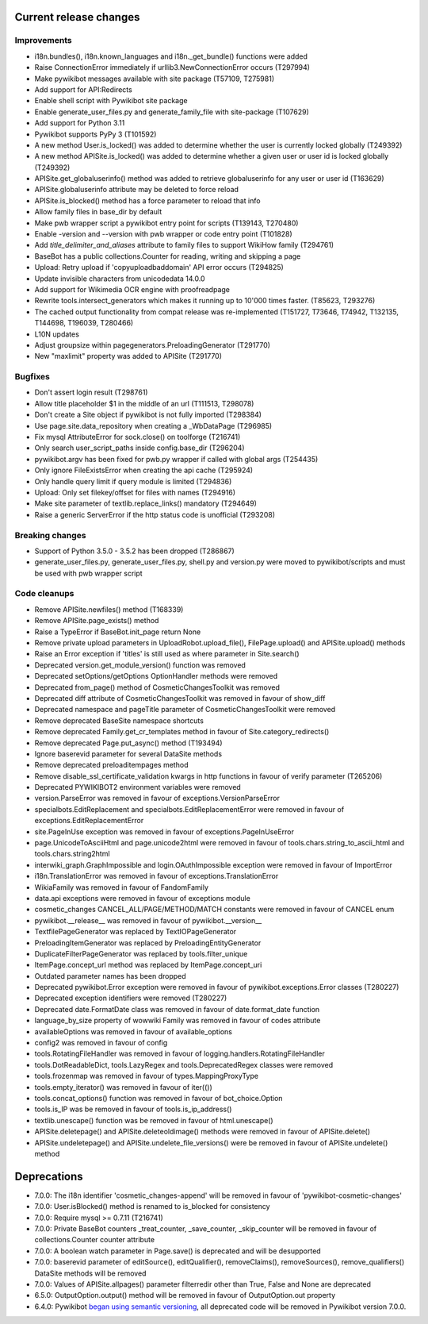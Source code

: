 Current release changes
^^^^^^^^^^^^^^^^^^^^^^^

Improvements
------------

* i18n.bundles(), i18n.known_languages and  i18n._get_bundle() functions were added
* Raise ConnectionError immediately if urllib3.NewConnectionError occurs (T297994)
* Make pywikibot messages available with site package (T57109, T275981)
* Add support for API:Redirects
* Enable shell script with Pywikibot site package
* Enable generate_user_files.py and generate_family_file with site-package (T107629)
* Add support for Python 3.11
* Pywikibot supports PyPy 3 (T101592)
* A new method User.is_locked() was added to determine whether the user is currently locked globally (T249392)
* A new method APISite.is_locked() was added to determine whether a given user or user id is locked globally (T249392)
* APISite.get_globaluserinfo() method was added to retrieve globaluserinfo for any user or user id (T163629)
* APISite.globaluserinfo attribute may be deleted to force reload
* APISite.is_blocked() method has a force parameter to reload that info
* Allow family files in base_dir by default
* Make pwb wrapper script a pywikibot entry point for scripts (T139143, T270480)
* Enable -version and --version with pwb wrapper or code entry point (T101828)
* Add `title_delimiter_and_aliases` attribute to family files to support WikiHow family (T294761)
* BaseBot has a public collections.Counter for reading, writing and skipping a page
* Upload: Retry upload if 'copyuploadbaddomain' API error occurs (T294825)
* Update invisible characters from unicodedata 14.0.0
* Add support for Wikimedia OCR engine with proofreadpage
* Rewrite tools.intersect_generators which makes it running up to 10'000 times faster. (T85623, T293276)
* The cached output functionality from compat release was re-implemented (T151727, T73646, T74942, T132135, T144698, T196039, T280466)
* L10N updates
* Adjust groupsize within pagegenerators.PreloadingGenerator (T291770)
* New "maxlimit" property was added to APISite (T291770)


Bugfixes
--------

* Don't assert login result (T298761)
* Allow title placeholder $1 in the middle of an url (T111513, T298078)
* Don't create a Site object if pywikibot is not fully imported (T298384)
* Use page.site.data_repository when creating a _WbDataPage (T296985)
* Fix mysql AttributeError for sock.close() on toolforge (T216741)
* Only search user_script_paths inside config.base_dir (T296204)
* pywikibot.argv has been fixed for pwb.py wrapper if called with global args (T254435)
* Only ignore FileExistsError when creating the api cache (T295924)
* Only handle query limit if query module is limited (T294836)
* Upload: Only set filekey/offset for files with names (T294916)
* Make site parameter of textlib.replace_links() mandatory (T294649)
* Raise a generic ServerError if the http status code is unofficial (T293208)


Breaking changes
----------------

* Support of Python 3.5.0 - 3.5.2 has been dropped (T286867)
* generate_user_files.py, generate_user_files.py, shell.py and version.py were moved to pywikibot/scripts and must be used with pwb wrapper script


Code cleanups
-------------

* Remove APISite.newfiles() method (T168339)
* Remove APISite.page_exists() method
* Raise a TypeError if BaseBot.init_page return None
* Remove private upload parameters in UploadRobot.upload_file(), FilePage.upload() and APISite.upload() methods
* Raise an Error exception if 'titles' is still used as where parameter in Site.search()
* Deprecated version.get_module_version() function was removed
* Deprecated setOptions/getOptions OptionHandler methods were removed
* Deprecated from_page() method of CosmeticChangesToolkit was removed
* Deprecated diff attribute of CosmeticChangesToolkit  was removed in favour of show_diff
* Deprecated namespace and pageTitle parameter of CosmeticChangesToolkit were removed
* Remove deprecated BaseSite namespace shortcuts
* Remove deprecated Family.get_cr_templates method in favour of Site.category_redirects()
* Remove deprecated Page.put_async() method (T193494)
* Ignore baserevid parameter for several DataSite methods
* Remove deprecated preloaditempages method
* Remove disable_ssl_certificate_validation kwargs in http functions in favour of verify parameter (T265206)
* Deprecated PYWIKIBOT2 environment variables were removed
* version.ParseError was removed in favour of exceptions.VersionParseError
* specialbots.EditReplacement and specialbots.EditReplacementError were removed in favour of exceptions.EditReplacementError
* site.PageInUse exception was removed in favour of exceptions.PageInUseError
* page.UnicodeToAsciiHtml and page.unicode2html were removed in favour of tools.chars.string_to_ascii_html and tools.chars.string2html
* interwiki_graph.GraphImpossible and login.OAuthImpossible exception were removed in favour of ImportError
* i18n.TranslationError was removed in favour of exceptions.TranslationError
* WikiaFamily was removed in favour of FandomFamily
* data.api exceptions were removed in favour of exceptions module
* cosmetic_changes CANCEL_ALL/PAGE/METHOD/MATCH constants were removed in favour of CANCEL enum
* pywikibot.__release__ was removed in favour of pywikibot.__version__
* TextfilePageGenerator was replaced by TextIOPageGenerator
* PreloadingItemGenerator was replaced by PreloadingEntityGenerator
* DuplicateFilterPageGenerator was replaced by tools.filter_unique
* ItemPage.concept_url method was replaced by ItemPage.concept_uri
* Outdated parameter names has been dropped
* Deprecated pywikibot.Error exception were removed in favour of pywikibot.exceptions.Error classes (T280227)
* Deprecated exception identifiers were removed (T280227)
* Deprecated date.FormatDate class was removed in favour of date.format_date function
* language_by_size property of wowwiki Family was removed in favour of codes attribute
* availableOptions was removed in favour of available_options
* config2 was removed in favour of config
* tools.RotatingFileHandler was removed in favour of logging.handlers.RotatingFileHandler
* tools.DotReadableDict, tools.LazyRegex and tools.DeprecatedRegex classes were removed
* tools.frozenmap was removed in favour of types.MappingProxyType
* tools.empty_iterator() was removed in favour of iter(())
* tools.concat_options() function was removed in favour of bot_choice.Option
* tools.is_IP was be removed in favour of tools.is_ip_address()
* textlib.unescape() function was be removed in favour of html.unescape()
* APISite.deletepage() and APISite.deleteoldimage() methods were removed in favour of APISite.delete()
* APISite.undeletepage() and APISite.undelete_file_versions() were be removed in favour of APISite.undelete() method


Deprecations
^^^^^^^^^^^^

* 7.0.0: The i18n identifier 'cosmetic_changes-append' will be removed in favour of 'pywikibot-cosmetic-changes'
* 7.0.0: User.isBlocked() method is renamed to is_blocked for consistency
* 7.0.0: Require mysql >= 0.7.11 (T216741)
* 7.0.0: Private BaseBot counters _treat_counter, _save_counter, _skip_counter will be removed in favour of collections.Counter counter attribute
* 7.0.0: A boolean watch parameter in Page.save() is deprecated and will be desupported
* 7.0.0: baserevid parameter of editSource(), editQualifier(), removeClaims(), removeSources(), remove_qualifiers() DataSite methods will be removed
* 7.0.0: Values of APISite.allpages() parameter filterredir other than True, False and None are deprecated
* 6.5.0: OutputOption.output() method will be removed in favour of OutputOption.out property
* 6.4.0: Pywikibot `began using semantic versioning
  <https://www.mediawiki.org/wiki/Manual:Pywikibot/Development/Guidelines#Deprecation_Policy>`_,
  all deprecated code will be removed in Pywikibot version 7.0.0.
